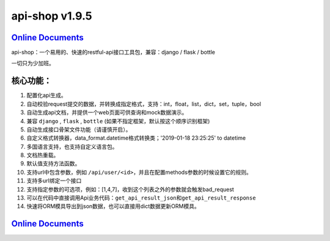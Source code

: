 api-shop v1.9.5
===============

`Online Documents <https://pcloth.github.io/api-shop/index.html>`_
------------------------------------------------------------------

api-shop：一个易用的、快速的restful-api接口工具包，兼容：django / flask / bottle

一切只为少加班。

.. image:: https://pcloth.github.io/api-shop/assets/img/demo.7342f254.png

**核心功能：**
--------------


#. 配置化api生成。
#. 自动校验request提交的数据，并转换成指定格式，支持：int，float，list，dict，set，tuple，bool
#. 自动生成api文档，并提供一个web页面可供查询和mock数据演示。
#. 兼容 ``django`` , ``flask`` , ``bottle`` (如果不指定框架，默认按这个顺序识别框架)
#. 自动生成接口\ ``骨架文件``\ 功能（请谨慎开启）。
#. 自定义格式转换器，data_format.datetime格式转换类；'2019-01-18 23:25:25' to datetime
#. 多国语言支持，也支持自定义语言包。
#. 文档热重载。
#. 默认值支持方法函数。
#. 支持url中包含参数，例如 ``/api/user/<id>``\ ，并且在配置methods参数的时候设置它的规则。
#. 支持多url绑定一个接口
#. 支持指定参数的可选项，例如：[1,4,7]，收到这个列表之外的参数就会触发bad_request
#. 可以在代码中直接调用Api业务代码：\ ``get_api_result_json``\ 和\ ``get_api_result_response``
#. 快速将ORM模具导出到json数据，也可以直接用dict数据更新ORM模具。

`Online Documents <https://pcloth.github.io/api-shop/index.html>`_
------------------------------------------------------------------